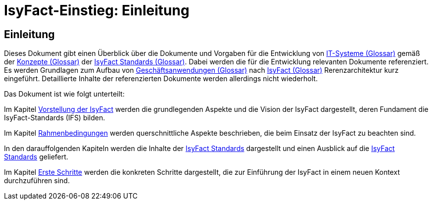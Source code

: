 = IsyFact-Einstieg: Einleitung

// tag::inhalt[]
[[einleitung]]
== Einleitung

Dieses Dokument gibt einen Überblick über die Dokumente und Vorgaben für die Entwicklung von xref:glossary:glossary:master.adoc#glossar-IT-System>[IT-Systeme (Glossar)] gemäß der xref:glossary:glossary:master.adoc#glossar-Konzept[Konzepte (Glossar)] der xref:glossary:glossary:master.adoc#glossar-IFS[IsyFact Standards (Glossar)].
Dabei werden die für die Entwicklung relevanten Dokumente referenziert.
Es werden Grundlagen zum Aufbau von xref:glossary:glossary:master.adoc#glossar-Geschaeftsanwendung[Geschäftsanwendungen (Glossar)] nach xref:glossary:glossary:master.adoc#glossar-IsyFact[IsyFact (Glossar)] Rerenzarchitektur kurz eingeführt.
Detaillierte Inhalte der referenzierten Dokumente werden allerdings nicht wiederholt.

Das Dokument ist wie folgt unterteilt:

Im Kapitel xref:einstieg/master.adoc#vorstellung-der-isyfact[Vorstellung der IsyFact] werden die grundlegenden Aspekte und die Vision der IsyFact dargestellt, deren Fundament die IsyFact-Standards (IFS) bilden.

Im Kapitel xref:einstieg/master.adoc#rahmenbedingungen[Rahmenbedingungen] werden querschnittliche Aspekte beschrieben, die beim Einsatz der IsyFact zu beachten sind.

In den darauffolgenden Kapiteln werden die Inhalte der xref:einstieg/master.adoc#cisyfact-standards[IsyFact Standards] dargestellt und einen Ausblick auf die xref:einstieg/master.adoc#cisyfact-standards[IsyFact Standards]  geliefert.

Im Kapitel xref:einstieg/master.adoc#erste-schritte[Erste Schritte] werden die konkreten Schritte dargestellt, die zur Einführung der IsyFact in einem neuen Kontext durchzuführen sind.
// end::inhalt[]